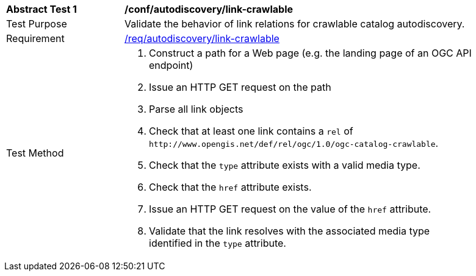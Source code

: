 [[ats_autodiscovery_link-crawlable]]
[width="90%",cols="2,6a"]
|===
^|*Abstract Test {counter:ats-id}* |*/conf/autodiscovery/link-crawlable*
^|Test Purpose |Validate the behavior of link relations for crawlable catalog autodiscovery.
^|Requirement |<<req_autodiscovery_link-crawlable,/req/autodiscovery/link-crawlable>>
^|Test Method |. Construct a path for a Web page (e.g. the landing page of an OGC API endpoint)
. Issue an HTTP GET request on the path
. Parse all link objects
. Check that at least one link contains a `+rel+` of `+http://www.opengis.net/def/rel/ogc/1.0/ogc-catalog-crawlable+`.
. Check that the `+type+` attribute exists with a valid media type.
. Check that the `+href+` attribute exists.
. Issue an HTTP GET request on the value of the `+href+` attribute.
. Validate that the link resolves with the associated media type identified in the `+type+` attribute.
|===
